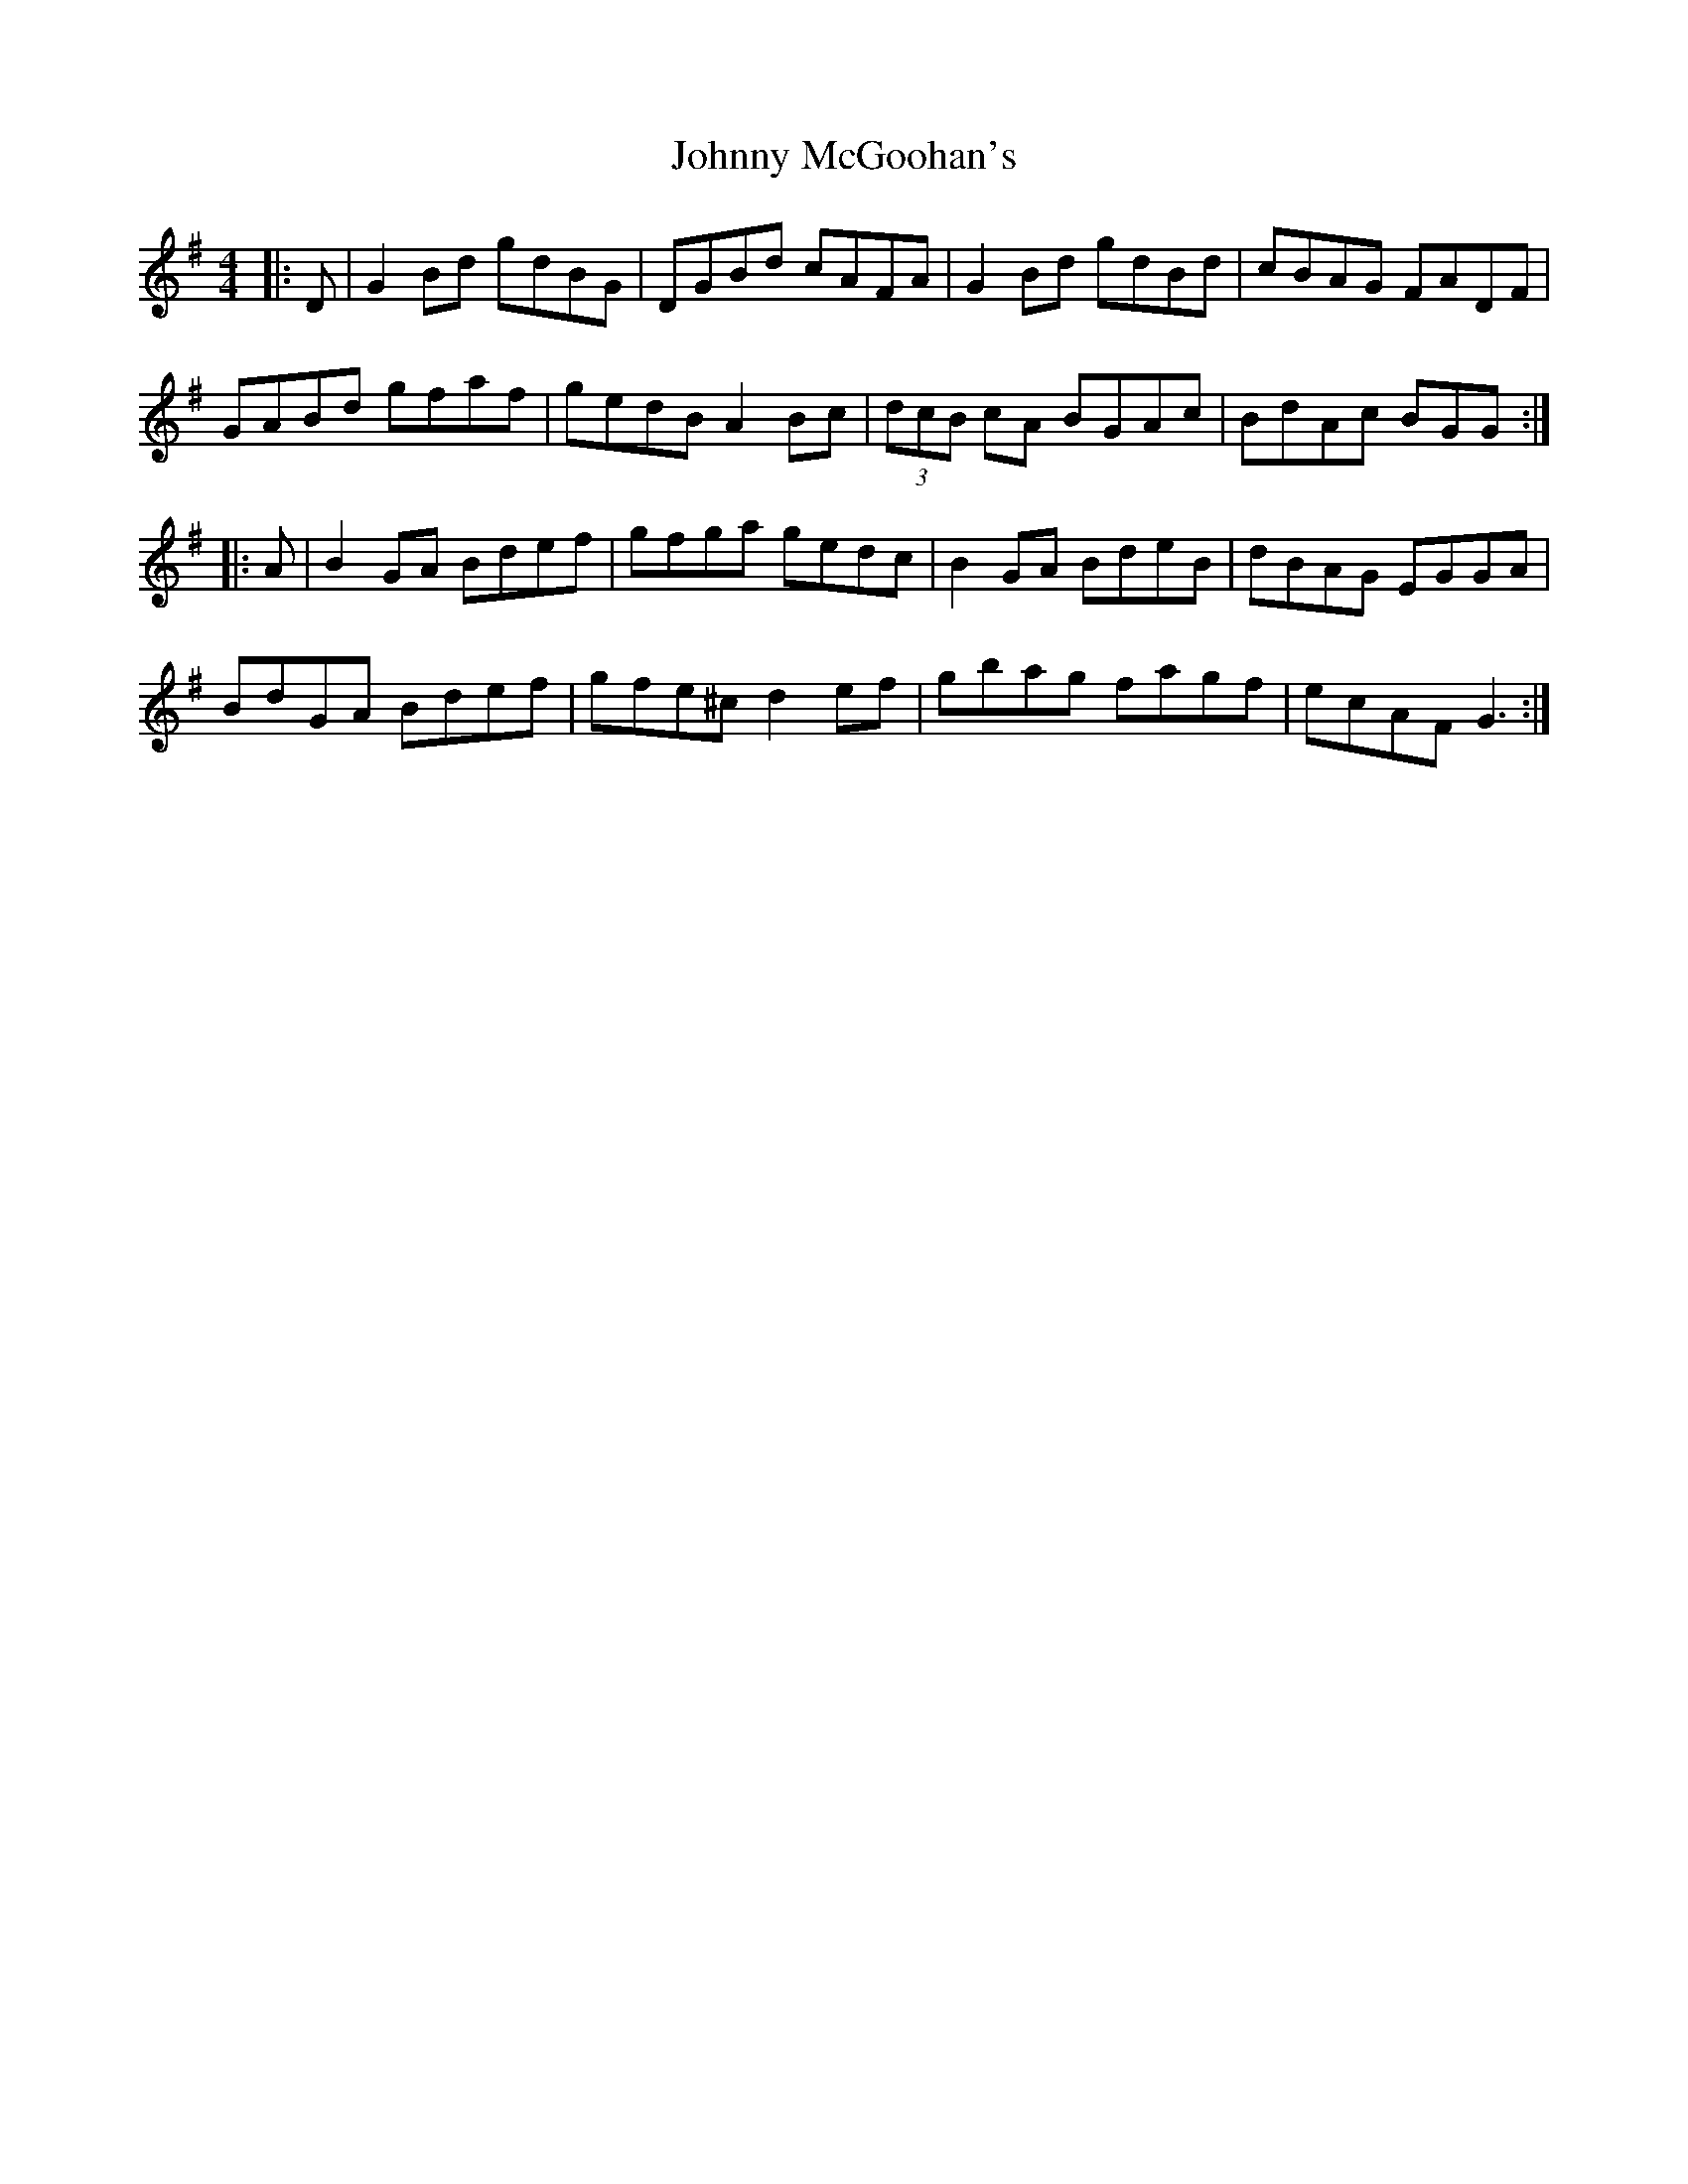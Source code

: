 X: 20791
T: Johnny McGoohan's
R: reel
M: 4/4
K: Gmajor
|:D|G2 Bd gdBG|DGBd cAFA|G2 Bd gdBd|cBAG FADF|
GABd gfaf|gedB A2 Bc|(3dcB cA BGAc|BdAc BGG:|
|:A|B2 GA Bdef|gfga gedc|B2 GA BdeB|dBAG EGGA|
BdGA Bdef|gfe^c d2 ef|gbag fagf|ecAF G3:|

